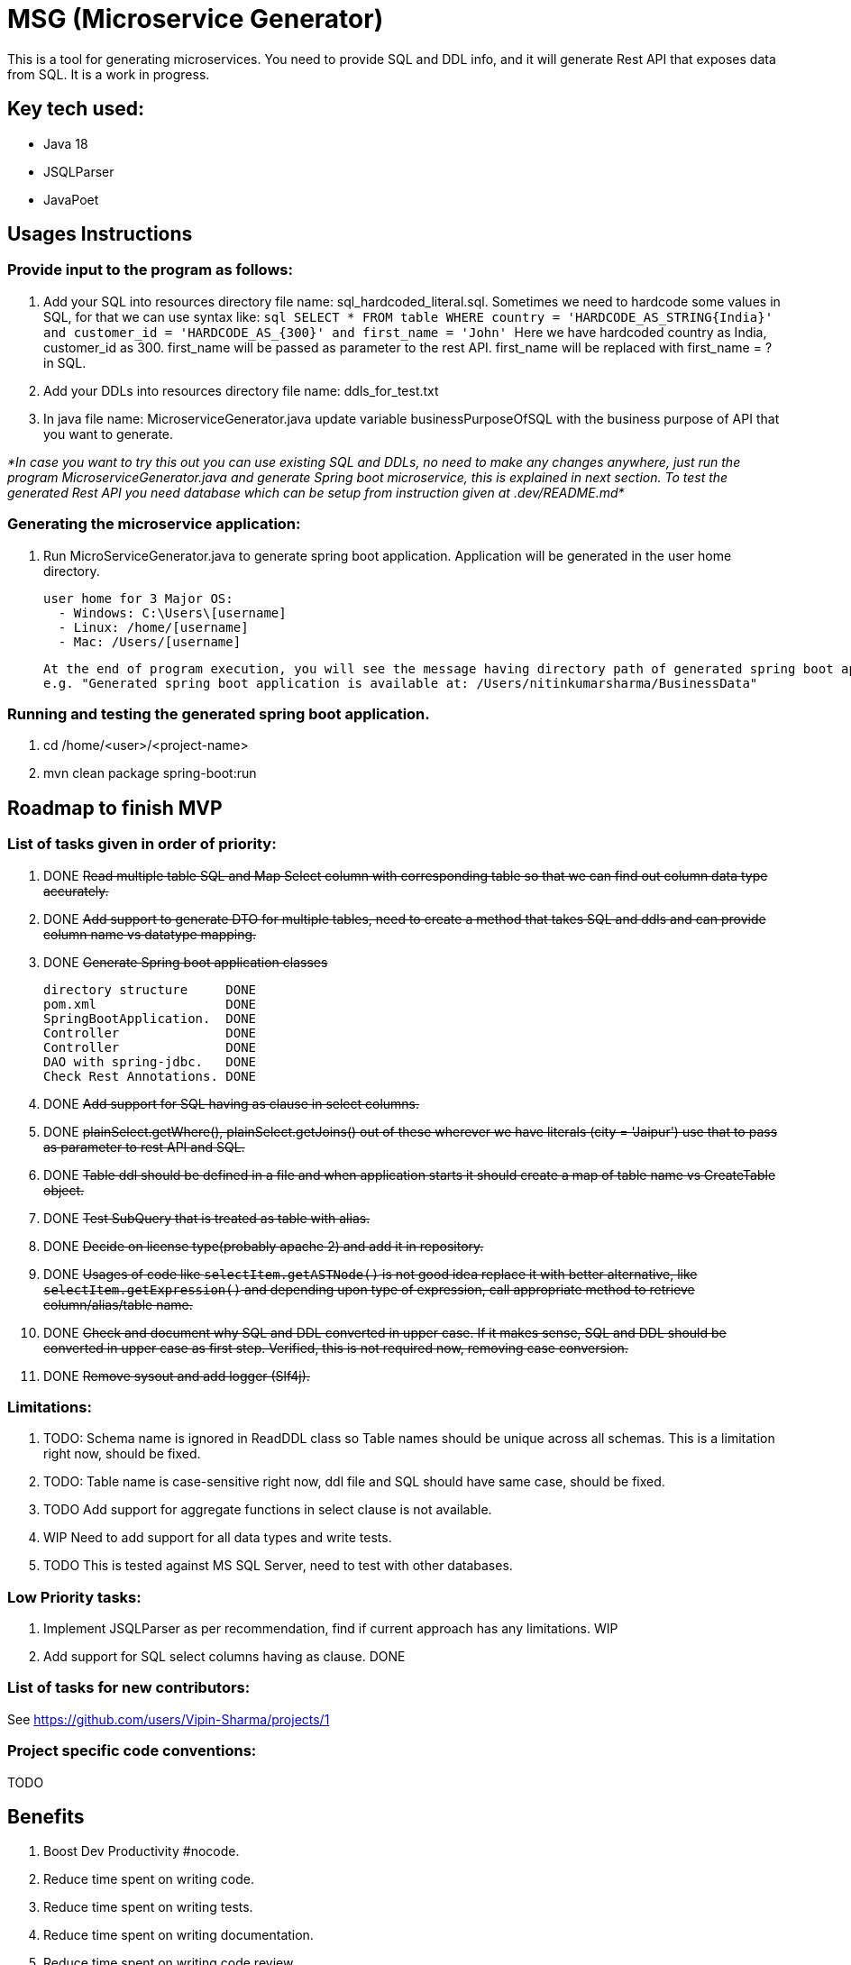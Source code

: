 = MSG (Microservice Generator)

This is a tool for generating microservices. You need to provide SQL and DDL info, and it will generate Rest API that exposes data from SQL. It is a work in progress.

== Key tech used:
- Java 18
- JSQLParser
- JavaPoet

== Usages Instructions

=== Provide input to the program as follows:

    . Add your SQL into resources directory file name: sql_hardcoded_literal.sql.
Sometimes we need to hardcode some values in SQL, for that we can use syntax like:
        ```sql
        SELECT * FROM table WHERE country = 'HARDCODE_AS_STRING{India}'
        and customer_id = 'HARDCODE_AS_{300}'
        and first_name = 'John'
        ```
    Here we have hardcoded country as India, customer_id as 300.
    first_name will be passed as parameter to the rest API. first_name will be replaced with first_name = ? in SQL.
    . Add your DDLs into resources directory file name: ddls_for_test.txt
    . In java file name: MicroserviceGenerator.java update variable businessPurposeOfSQL with the business purpose of API that you want to generate.

_*In case you want to try this out you can use existing SQL and DDLs, no need to make any changes anywhere, just run the program MicroserviceGenerator.java and generate Spring boot microservice, this is explained in next section. To test the generated Rest API you need database which can be setup from instruction given at .dev/README.md*_

=== Generating the microservice application:
. Run MicroServiceGenerator.java to generate spring boot application. Application will be generated in the user home directory.

        user home for 3 Major OS:
          - Windows: C:\Users\[username]
          - Linux: /home/[username]
          - Mac: /Users/[username]

    At the end of program execution, you will see the message having directory path of generated spring boot application.
    e.g. "Generated spring boot application is available at: /Users/nitinkumarsharma/BusinessData"

=== Running and testing the generated spring boot application.

. cd /home/<user>/<project-name>
. mvn clean package spring-boot:run


== Roadmap to finish MVP

=== List of tasks given in order of priority:

. DONE +++<del>+++Read multiple table SQL and Map Select column with corresponding table so that we can find out column data type accurately.+++<del>+++

. DONE +++<del>+++Add support to generate DTO for multiple tables, need to create a method that takes SQL and ddls and can provide column name vs datatype mapping. +++<del>+++

. DONE +++<del>+++Generate Spring boot application classes+++<del>+++

    directory structure     DONE
    pom.xml                 DONE
    SpringBootApplication.  DONE
    Controller              DONE
    Controller              DONE
    DAO with spring-jdbc.   DONE
    Check Rest Annotations. DONE

. DONE +++<del>+++Add support for SQL having as clause in select columns.+++<del>+++

. DONE +++<del>+++plainSelect.getWhere(), plainSelect.getJoins() out of these wherever we have literals (city = 'Jaipur') use that to pass as parameter to rest API and SQL.+++<del>+++

. DONE +++<del>+++Table ddl should be defined in a file and when application starts it should create a map of table name vs CreateTable object.+++<del>+++

. DONE +++<del>+++Test SubQuery that is treated as table with alias.+++<del>+++

. DONE +++<del>+++Decide on license type(probably apache 2) and add it in repository.+++<del>+++

. DONE +++<del>+++Usages of code like `selectItem.getASTNode()` is not good idea replace it with better alternative, like `selectItem.getExpression()` and depending upon type of expression, call appropriate method to retrieve column/alias/table name.+++<del>+++

. DONE +++<del>+++Check and document why SQL and DDL converted in upper case. If it makes sense, SQL and DDL should be converted in upper case as first step. Verified, this is not required now, removing case conversion.+++<del>+++

. DONE +++<del>+++Remove sysout and add logger (Slf4j).+++<del>+++

=== Limitations:

. TODO: Schema name is ignored in ReadDDL class so Table names should be unique across all schemas. This is a limitation right now, should be fixed.
. TODO: Table name is case-sensitive right now, ddl file and SQL should have same case, should be fixed.
. TODO Add support for aggregate functions in select clause is not available.
. WIP Need to add support for all data types and write tests.
. TODO This is tested against MS SQL Server, need to test with other databases.

=== Low Priority tasks:

. Implement JSQLParser as per recommendation, find if current approach has any limitations. WIP
. Add support for SQL select columns having as clause. DONE

=== List of tasks for new contributors:

See https://github.com/users/Vipin-Sharma/projects/1

=== Project specific code conventions:
TODO

== Benefits

. Boost Dev Productivity #nocode.
. Reduce time spent on writing code.
. Reduce time spent on writing tests.
. Reduce time spent on writing documentation.
. Reduce time spent on writing code review.
. Bug free code, no time wasted on bug fixing. Study shows that debugging take more time than writing code.

